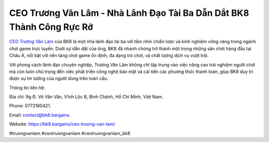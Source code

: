 CEO Trương Văn Lâm - Nhà Lãnh Đạo Tài Ba Dẫn Dắt BK8 Thành Công Rực Rỡ
===================================

`CEO Trương Văn Lâm <https://bk8.bargains/ceo-truong-van-lam/>`_ của BK8 là một nhà lãnh đạo tài ba với tầm nhìn chiến lược và kinh nghiệm vững vàng trong ngành chơi game trực tuyến. Dưới sự dẫn dắt của ông, BK8 đã nhanh chóng trở thành một trong những sân chơi hàng đầu tại Châu Á, nổi bật với nền tảng chơi game ổn định, đa dạng trò chơi, và chất lượng dịch vụ vượt trội. 

Với phong cách lãnh đạo chuyên nghiệp, Trương Văn Lâm không chỉ tập trung vào việc nâng cao trải nghiệm người chơi mà còn luôn chú trọng đến việc phát triển công nghệ bảo mật và cải tiến các phương thức thanh toán, giúp BK8 duy trì được sự tin tưởng của người dùng trên toàn cầu.

Thông tin liên hệ: 

Địa chỉ: 9g Đ. Võ Văn Vân, Vĩnh Lộc B, Bình Chánh, Hồ Chí Minh, Việt Nam. 

Phone: 0772180421. 

Email: contact@bk8.bargains. 

Website: https://bk8.bargains/ceo-truong-van-lam/ 

#truongvanlam #ceotruongvanlam #ceotruongvanlam_bk8
